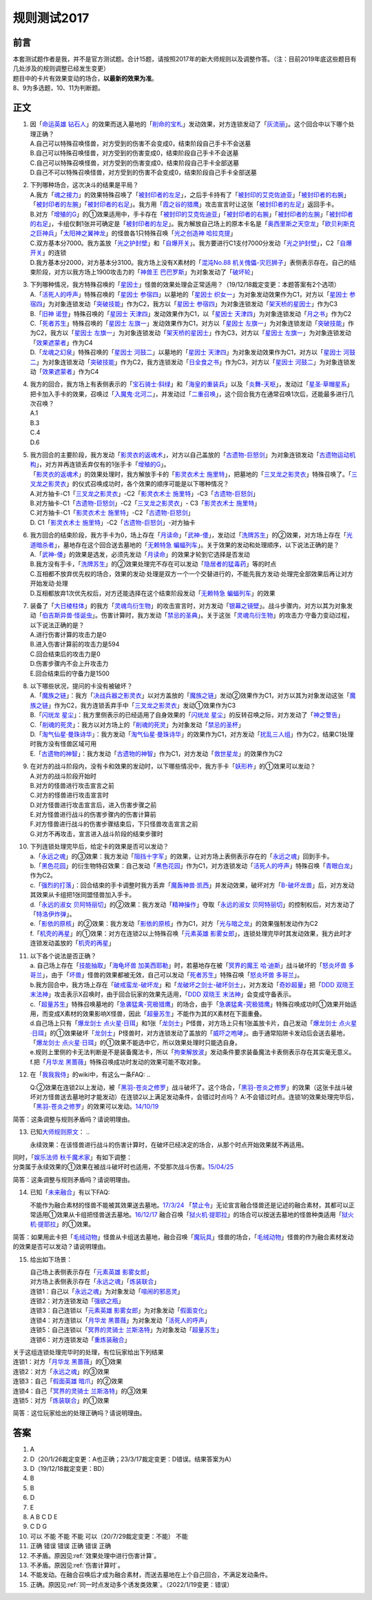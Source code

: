 .. _规则测试2017:

===================
规则测试2017
===================

前言
========

| 本套测试题作者是我，并不是官方测试题。合计15题，请按照2017年的新大师规则以及调整作答。（注：目前2019年底这些题目有几处涉及的规则调整已经发生变更）
| 题目中的卡片有效果变动的场合，\ **以最新的效果为准**\ 。
| 8、9为多选题，10、11为判断题。

正文
====

1.  | 因「`命运英雄 钻石人`_」的效果而送入墓地的「`削命的宝札`_」发动效果，对方连锁发动了「`灰流丽`_」。这个回合中以下哪个处理正确？
    | A.自己可以特殊召唤怪兽，对方受到的伤害不会变成0，结束阶段自己手卡不会送墓
    | B.自己可以特殊召唤怪兽，对方受到的伤害变成0，结束阶段自己手卡不会送墓
    | C.自己可以特殊召唤怪兽，对方受到的伤害变成0，结束阶段自己手卡全部送墓
    | D.自己不可以特殊召唤怪兽，对方受到的伤害不会变成0，结束阶段自己手卡全部送墓

2.  | 下列哪种场合，这次决斗的结果是平局？
    | A.我方「`魂之接力`_」的效果特殊召唤了「`被封印者的左足`_」，之后手卡持有了「`被封印的艾克佐迪亚`_」「`被封印者的右腕`_」「`被封印者的左腕`_」「`被封印者的右足`_」。我方用「`霞之谷的猎鹰`_」攻击宣言时让这张「`被封印者的左足`_」返回手卡。
    | B.对方「`增殖的G`_」的①效果适用中，手卡存在「`被封印的艾克佐迪亚`_」「`被封印者的右腕`_」「`被封印者的左腕`_」「`被封印者的右足`_」，卡组仅剩1张并可确定是「`被封印者的左足`_」。我方解放自己场上的原本卡名是「`奥西里斯之天空龙`_」「`欧贝利斯克之巨神兵`_」「`太阳神之翼神龙`_」的怪兽各1只特殊召唤「`光之创造神 哈拉克提`_」
    | C.双方基本分7000。我方盖放「`光之护封壁`_」和「`自爆开关`_」。我方要进行C1支付7000分发动「`光之护封壁`_」，C2「`自爆开关`_」的连锁
    | D.我方基本分2000，对方基本分3100。我方场上没有X素材的「`混沌No.88 机关傀儡-灾厄狮子`_」表侧表示存在。自己的结束阶段，对方以我方场上1900攻击力的「`神兽王 巴巴罗斯`_」为对象发动了「`破坏轮`_」

3.  | 下列哪种情况，我方特殊召唤的「`星因士`_」怪兽的效果处理会正常适用？（19/12/18裁定变更：本题答案有2个选项）
    | A.「`活死人的呼声`_」特殊召唤的「`星因士 参宿四`_」以墓地的「`星因士 织女一`_」为对象发动效果作为C1，对方以「`星因士 参宿四`_」为对象连锁发动「`突破技能`_」作为C2，我方以「`星因士 参宿四`_」为对象连锁发动「`架天桥的星因士`_」作为C3
    | B.「`旧神 诺登`_」特殊召唤的「`星因士 天津四`_」发动效果作为C1，以「`星因士 天津四`_」为对象连锁发动「`月之书`_」作为C2
    | C.「`死者苏生`_」特殊召唤的「`星因士 左旗一`_」发动效果作为C1，对方以「`星因士 左旗一`_」为对象连锁发动「`突破技能`_」作为C2，我方以「`星因士 左旗一`_」为对象连锁发动「`架天桥的星因士`_」作为C3，对方以「`星因士 左旗一`_」为对象连锁发动「`效果遮蒙者`_」作为C4
    | D.「`龙魂之幻泉`_」特殊召唤的「`星因士 河鼓二`_」以墓地的「`星因士 天津四`_」为对象发动效果作为C1，对方以「`星因士 河鼓二`_」为对象连锁发动「`突破技能`_」作为C2，我方连锁发动「`日全食之书`_」作为C3，对方以「`星因士 河鼓二`_」为对象连锁发动「`效果遮蒙者`_」作为C4

4.  | 我方的回合，我方场上有表侧表示的「`宝石骑士·斜绿`_」和「`海皇的重装兵`_」以及「`炎舞-天枢`_」，发动过「`星圣·草帽星系`_」把卡加入手卡的效果，召唤过「`入魔鬼·北河二`_」，并发动过「`二重召唤`_」，这个回合我方在通常召唤1次后，还能最多进行几次召唤？
    | A.1
    | B.3
    | C.4
    | D.6

5.  | 我方回合的主要阶段，我方发动「`影灵衣的返魂术`_」，对方以自己盖放的「`古遗物-巨怒剑`_」为对象连锁发动「`古遗物运动机构`_」，对方并再连锁丢弃仅有的1张手卡「`增殖的G`_」。
    | 「`影灵衣的返魂术`_」的效果处理时，我方解放手卡的「`影灵衣术士 施里特`_」，把墓地的「`三叉龙之影灵衣`_」特殊召唤了。「`三叉龙之影灵衣`_」的仪式召唤成功时，各个效果的顺序可能是以下哪种情况？
    | A.对方抽卡-C1「`三叉龙之影灵衣`_」-C2「`影灵衣术士 施里特`_」-C3「`古遗物-巨怒剑`_」
    | B.对方抽卡-C1「`古遗物-巨怒剑`_」-C2「`三叉龙之影灵衣`_」-
      C3「`影灵衣术士 施里特`_」
    | C.对方抽卡-C1「`影灵衣术士 施里特`_」-C2「`古遗物-巨怒剑`_」
    | D. C1「`影灵衣术士 施里特`_」-C2「`古遗物-巨怒剑`_」-对方抽卡

6.  | 我方回合的结束阶段，我方手卡为0，场上存在「`月读命`_」「`武神-倭`_」，发动过「`洗牌苏生`_」的②效果，对方场上存在「`光道暗杀者`_」，墓地存在这个回合送去墓地的「`无赖特急 蝙蝠列车`_」。关于效果的发动和处理顺序，以下说法正确的是？
    | A.「`武神-倭`_」的效果是选发，必须先发动「`月读命`_」的效果才轮到它选择是否发动
    | B.我方没有手卡，「`洗牌苏生`_」的②效果处理完不存在可以发动「`隐居者的猛毒药`_」等的时点
    | C.互相都不放弃优先权的场合，效果的发动·处理是双方一个一个交替进行的，不能先我方发动·处理完全部效果后再让对方开始发动·处理
    | D.互相都放弃1次优先权后，对方还能选择在这个结束阶段发动「`无赖特急 蝙蝠列车`_」的效果

7.  | 装备了「`大日棱柱体`_」的我方「`灵魂鸟衍生物`_」的攻击宣言时，对方发动「`银幕之镜壁`_」。战斗步骤内，对方以其为对象发动「`伯吉斯异兽·怪诞虫`_」。伤害计算时，我方发动「`禁忌的圣典`_」。关于这张「`灵魂鸟衍生物`_」的攻击力·守备力变动过程，以下说法正确的是？
    | A.进行伤害计算的攻击力是0
    | B.进入伤害计算前的攻击力是594
    | C.回合结束后的攻击力是0
    | D.伤害步骤内不会上升攻击力
    | E.回合结束后的守备力是1500

8.  | 以下哪些状况，提问的卡没有被破坏？
    | A.「`魔族之链`_」：我方「`决战兵器之影灵衣`_」以对方盖放的「`魔族之链`_」发动②效果作为C1，对方以其为对象发动这张「`魔族之链`_」作为C2，我方连锁丢弃手中「`三叉龙之影灵衣`_」发动①效果作为C3
    | B.「`闪珖龙 星尘`_」：我方里侧表示的已经适用了自身效果的「`闪珖龙 星尘`_」的反转召唤之际，对方发动了「`神之警告`_」
    | C.「`削魂的死灵`_」：我方以对方场上的「`削魂的死灵`_」为对象发动「`禁忌的圣杯`_」
    | D.「`淘气仙星·曼珠诗华`_」：我方发动「`淘气仙星·曼珠诗华`_」的效果作为C1，对方发动「`扰乱三人组`_」作为C2，结果C1处理时我方没有怪兽区域可用
    | E.「`古遗物的神智`_」：我方发动「`古遗物的神智`_」作为C1，对方发动「`救世星龙`_」的效果作为C2

9.  | 在对方的战斗阶段内，没有卡和效果的发动时，以下哪些情况中，我方手卡「`妖形杵`_」的①效果可以发动？
    | A.对方的战斗阶段开始时
    | B.对方的怪兽进行攻击宣言之前
    | C.对方的怪兽进行攻击宣言时
    | D.对方怪兽进行攻击宣言后，进入伤害步骤之前
    | E.对方怪兽进行战斗的伤害步骤内的伤害计算前
    | F.对方怪兽进行战斗的伤害步骤结束后，下只怪兽攻击宣言之前
    | G.对方不再攻击，宣言进入战斗阶段的结束步骤时

10. | 下列连锁处理完毕后，给定卡的效果是否可以发动？
    | a.「`永远之魂`_」的③效果：我方发动「`阻挡十字军`_」的效果，让对方场上表侧表示存在的「`永远之魂`_」回到手卡。
    | b.「`黑色花园`_」的衍生物特召效果：自己发动「`黑色花园`_」作为C1，对方连锁发动「`活死人的呼声`_」特殊召唤「`青眼白龙`_」作为C2。
    | c.「`强烈的打落`_」：回合结束的手卡调整时我方丢弃「`魔轰神兽·凯西`_」并发动效果，破坏对方「`B-破坏龙兽`_」后，对方发动其效果从卡组把1张同盟怪兽加入手卡。
    | d.「`永远的淑女 贝阿特丽切`_」的②效果：我方发动「`精神操作`_」夺取「`永远的淑女 贝阿特丽切`_」的控制权后，对方发动了「`特洛伊炸弹`_」。
    | e.「`影依的原核`_」的②效果：我方发动「`影依的原核`_」作为C1，对方「`光与暗之龙`_」的效果强制发动作为C2
    | f.「`机壳的再星`_」的①效果：对方在连锁2以上特殊召唤「`元素英雄 影雾女郎`_」，连锁处理完毕时其发动效果，我方此时才连锁发动盖放的「`机壳的再星`_」

11. | 以下各个说法是否正确？
    | a. 自己场上存在「`技能抽取`_」「`海龟坏兽 加美西耶勒`_」时，若墓地存在被「`冥界的魔王 哈·迪斯`_」战斗破坏的「`怒炎坏兽 多哥兰`_」，由于「`坏兽`_」怪兽的效果都被无效，自己可以发动「`死者苏生`_」特殊召唤「`怒炎坏兽 多哥兰`_」。
    | b.我方回合中，我方场上存在「`破戒蛮龙-破坏龙`_」和「`龙破坏之剑士-破坏剑士`_」，对方发动「`奇妙超量`_」把「`DDD 双晓王 末法神`_」攻击表示X召唤时，由于回合玩家的效果先适用，「`DDD 双晓王 末法神`_」会变成守备表示。
    | c.「`超量苏生`_」特殊召唤墓地的「`急袭猛禽-究极猎鹰`_」的场合，由于「`急袭猛禽-究极猎鹰`_」特殊召唤成功时①效果开始适用，而变成X素材的效果影响X怪兽，因此「`超量苏生`_」不能作为其的X素材在下面重叠。
    | d.自己场上只有「`爆龙剑士 点火星·日珥`_」和1张「`龙剑士`_」P怪兽，对方场上只有1张盖放卡片，自己发动「`爆龙剑士 点火星·日珥`_」的①效果破坏「`龙剑士`_」P怪兽时，对方连锁发动了盖放的「`威吓之咆哮`_」。由于通常陷阱卡发动后会送去墓地，「`爆龙剑士 点火星·日珥`_」的①效果不能选中它，所以效果处理时只能选自身。
    | e.规则上里侧的卡无法判断是不是装备魔法卡，所以「`拘束解放波`_」发动条件要求装备魔法卡表侧表示存在其实毫无意义。
    | f.把「`月华龙 黑蔷薇`_」特殊召唤成功时发动的效果可能不取对象。

12. 在「`我我我侍`_」的wiki中，有这么一条FAQ:
    ..

    Q:②效果在连锁2以上发动，被「`黑羽-苍炎之修罗`_」战斗破坏了。这个场合，「`黑羽-苍炎之修罗`_」的效果（这张卡战斗破坏对方怪兽送去墓地时才能发动）在连锁2以上满足发动条件，会错过时点吗？
    A:不会错过时点。连锁1的效果处理完毕后，「`黑羽-苍炎之修罗`_」的效果可以发动。\ `14/10/19 <http://yugioh-wiki.net/index.php?cmd=read&page=%A1%D4%A5%AC%A5%AC%A5%AC%A5%B6%A5%E0%A5%E9%A5%A4%A1%D5&word=%A5%AC%A5%AC%A5%AC%A5%B6%A5%E0%A5%E9%A5%A4>`__

简答：这条调整与规则矛盾吗？请说明理由。

13. 已知\ `大师规则原文 <https://warsier.gitbooks.io/yugioh_master_rule_3/content/3/3271.html>`__\ ：
    ..

    永续效果：在该怪兽进行战斗的伤害计算时，在破坏已经决定的场合，从那个时点开始效果就不再适用。

| 同时，「`娱乐法师 秋千魔术家`_」有如下调整：
| 分类属于永续效果的①效果在被战斗破坏时也适用，不受那次战斗伤害。\ `15/04/25 <https://www.db.yugioh-card.com/yugiohdb/faq_search.action?ope=4&cid=11837&request_locale=ja>`__

简答：这条调整与规则矛盾吗？请说明理由。

14. 已知「`未来融合`_」有以下FAQ:

    不能作为融合素材的怪兽不能被其效果送去墓地。\ `17/3/24 <https://www.db.yugioh-card.com/yugiohdb/faq_search.action?ope=5&fid=20320&request_locale=ja>`__
    「`禁止令`_」无论宣言融合怪兽还是记述的融合素材，其都可以正常适用①效果从卡组把怪兽送去墓地。\ `16/12/17 <https://www.db.yugioh-card.com/yugiohdb/faq_search.action?ope=5&fid=12162&keyword=&tag=-1&request_locale=ja>`__
    融合召唤「`狱火机·提耶拉`_」的场合可以按送去墓地的怪兽种类适用「`狱火机·提耶拉`_」的①效果。

简答：如果用此卡把「`毛绒动物`_」怪兽从卡组送去墓地，融合召唤「`魔玩具`_」怪兽的场合，「`毛绒动物`_」怪兽的作为融合素材发动的效果是否可以发动？请说明理由。

15. 给出如下场景：

    | 自己场上表侧表示存在「`元素英雄 影雾女郎`_」
    | 对方场上表侧表示存在「`永远之魂`_」「`炼装联合`_」
    | 连锁1：自己以「`永远之魂`_」为对象发动「`喧闹的邪恶灵`_」
    | 连锁2：对方连锁发动「`强欲之瓶`_」
    | 连锁3：自己连锁以「`元素英雄 影雾女郎`_」为对象发动「`假面变化`_」
    | 连锁4：对方连锁以「`月华龙 黑蔷薇`_」为对象发动「`活死人的呼声`_」
    | 连锁5：自己连锁以「`冥界的灵骑士 兰斯洛特`_」为对象发动「`超量苏生`_」
    | 连锁6：对方连锁发动「`重炼装融合`_」

| 关于这组连锁处理完毕时的处理，有位玩家给出下列结果
| 连锁1：对方「`月华龙 黑蔷薇`_」的①效果
| 连锁2：对方「`永远之魂`_」的③效果
| 连锁3：自己「`假面英雄 暗爪`_」的②效果
| 连锁4：自己「`冥界的灵骑士 兰斯洛特`_」的③效果
| 连锁5：对方「`炼装联合`_」的①效果

简答：这位玩家给出的处理正确吗？请说明理由。

答案
========

1. A
2. D（20/1/26裁定变更：A也正确；23/3/17裁定变更：D错误。结果答案为A）
3. D（19/12/18裁定变更：BD）
4. B
5. B
6. D
7. E
8. A B C D E
9. C D G
10. 可以 不能 不能 不能 可以（20/7/29裁定变更：不能） 不能
11. 正确 错误 错误 正确 错误 正确
12. 不矛盾。原因见\ :ref:`效果处理中进行伤害计算`\ 。
13. 不矛盾。原因见\ :ref:`伤害计算时`\ 。
14. 不能发动。在融合召唤后才成为融合素材，而送去墓地在上个自己回合，不满足发动条件。
15. 正确。原因见\ :ref:`同一时点发动多个诱发类效果`\ 。（2022/1/19变更：错误）

.. _`炼装联合`: https://ygocdb.com/card/name/炼装联合
.. _`削魂的死灵`: https://ygocdb.com/card/name/削魂的死灵
.. _`青眼白龙`: https://ygocdb.com/card/name/青眼白龙
.. _`效果遮蒙者`: https://ygocdb.com/card/name/效果遮蒙者
.. _`冥界的魔王 哈·迪斯`: https://ygocdb.com/card/name/冥界的魔王%20哈·迪斯
.. _`光之创造神 哈拉克提`: https://ygocdb.com/card/name/光之创造神%20哈拉克提
.. _`伯吉斯异兽·怪诞虫`: https://ygocdb.com/card/name/伯吉斯异兽·怪诞虫
.. _`特洛伊炸弹`: https://ygocdb.com/card/name/特洛伊炸弹
.. _`海皇的重装兵`: https://ygocdb.com/card/name/海皇的重装兵
.. _`被封印者的左足`: https://ygocdb.com/card/name/被封印者的左足
.. _`月读命`: https://ygocdb.com/card/name/月读命
.. _`灰流丽`: https://ygocdb.com/card/name/灰流丽
.. _`急袭猛禽-究极猎鹰`: https://ygocdb.com/card/name/急袭猛禽-究极猎鹰
.. _`日全食之书`: https://ygocdb.com/card/name/日全食之书
.. _`龙破坏之剑士-破坏剑士`: https://ygocdb.com/card/name/龙破坏之剑士-破坏剑士
.. _`古遗物-巨怒剑`: https://ygocdb.com/card/name/古遗物-巨怒剑
.. _`奥西里斯之天空龙`: https://ygocdb.com/card/name/奥西里斯之天空龙
.. _`星因士 左旗一`: https://ygocdb.com/card/name/星因士%20左旗一
.. _`灵魂鸟衍生物`: https://ygocdb.com/?search=灵魂鸟衍生物
.. _`魂之接力`: https://ygocdb.com/card/name/魂之接力
.. _`破戒蛮龙-破坏龙`: https://ygocdb.com/card/name/破戒蛮龙-破坏龙
.. _`光与暗之龙`: https://ygocdb.com/card/name/光与暗之龙
.. _`冥界的灵骑士 兰斯洛特`: https://ygocdb.com/card/name/冥界的灵骑士%20兰斯洛特
.. _`洗牌苏生`: https://ygocdb.com/card/name/洗牌苏生
.. _`未来融合`: https://ygocdb.com/card/name/未来融合
.. _`光之护封壁`: https://ygocdb.com/card/name/光之护封壁
.. _`强烈的打落`: https://ygocdb.com/card/name/强烈的打落
.. _`二重召唤`: https://ygocdb.com/card/name/二重召唤
.. _`无赖特急 蝙蝠列车`: https://ygocdb.com/card/name/无赖特急%20蝙蝠列车
.. _`古遗物运动机构`: https://ygocdb.com/card/name/古遗物运动机构
.. _`突破技能`: https://ygocdb.com/card/name/突破技能
.. _`欧贝利斯克之巨神兵`: https://ygocdb.com/card/name/欧贝利斯克之巨神兵
.. _`禁忌的圣杯`: https://ygocdb.com/card/name/禁忌的圣杯
.. _`龙剑士`: https://ygocdb.com/?search=龙剑士
.. _`武神-倭`: https://ygocdb.com/card/name/武神-倭
.. _`旧神 诺登`: https://ygocdb.com/card/name/旧神%20诺登
.. _`强欲之瓶`: https://ygocdb.com/card/name/强欲之瓶
.. _`龙魂之幻泉`: https://ygocdb.com/card/name/龙魂之幻泉
.. _`闪珖龙 星尘`: https://ygocdb.com/card/name/闪珖龙%20星尘
.. _`元素英雄 影雾女郎`: https://ygocdb.com/card/name/元素英雄%20影雾女郎
.. _`禁止令`: https://ygocdb.com/card/name/禁止令
.. _`影依的原核`: https://ygocdb.com/card/name/影依的原核
.. _`魔玩具`: https://ygocdb.com/?search=魔玩具
.. _`奇妙超量`: https://ygocdb.com/card/name/奇妙超量
.. _`破坏轮`: https://ygocdb.com/card/name/破坏轮
.. _`魔轰神兽·凯西`: https://ygocdb.com/card/name/魔轰神兽·凯西
.. _`宝石骑士·斜绿`: https://ygocdb.com/card/name/宝石骑士·斜绿
.. _`精神操作`: https://ygocdb.com/card/name/精神操作
.. _`魔族之链`: https://ygocdb.com/card/name/魔族之链
.. _`被封印者的右腕`: https://ygocdb.com/card/name/被封印者的右腕
.. _`黑羽-苍炎之修罗`: https://ygocdb.com/card/name/黑羽-苍炎之修罗
.. _`霞之谷的猎鹰`: https://ygocdb.com/card/name/霞之谷的猎鹰
.. _`太阳神之翼神龙`: https://ygocdb.com/card/name/太阳神之翼神龙
.. _`星因士 河鼓二`: https://ygocdb.com/card/name/星因士%20河鼓二
.. _`禁忌的圣典`: https://ygocdb.com/card/name/禁忌的圣典
.. _`技能抽取`: https://ygocdb.com/card/name/技能抽取
.. _`重炼装融合`: https://ygocdb.com/card/name/重炼装融合
.. _`自爆开关`: https://ygocdb.com/card/name/自爆开关
.. _`古遗物的神智`: https://ygocdb.com/card/name/古遗物的神智
.. _`架天桥的星因士`: https://ygocdb.com/card/name/架天桥的星因士
.. _`DDD 双晓王 末法神`: https://ygocdb.com/card/name/DDD%20双晓王%20末法神
.. _`狱火机·提耶拉`: https://ygocdb.com/card/name/狱火机·提耶拉
.. _`B-破坏龙兽`: https://ygocdb.com/card/name/B-破坏龙兽
.. _`超量苏生`: https://ygocdb.com/card/name/超量苏生
.. _`削命的宝札`: https://ygocdb.com/card/name/削命的宝札
.. _`阻挡十字军`: https://ygocdb.com/card/name/阻挡十字军
.. _`增殖的G`: https://ygocdb.com/card/name/增殖的G
.. _`黑色花园`: https://ygocdb.com/card/name/黑色花园
.. _`娱乐法师 秋千魔术家`: https://ygocdb.com/card/name/娱乐法师%20秋千魔术家
.. _`隐居者的猛毒药`: https://ygocdb.com/card/name/隐居者的猛毒药
.. _`月之书`: https://ygocdb.com/card/name/月之书
.. _`三叉龙之影灵衣`: https://ygocdb.com/card/name/三叉龙之影灵衣
.. _`爆龙剑士 点火星·日珥`: https://ygocdb.com/card/name/爆龙剑士%20点火星·日珥
.. _`大日棱柱体`: https://ygocdb.com/card/name/大日棱柱体
.. _`入魔鬼·北河二`: https://ygocdb.com/card/name/入魔鬼·北河二
.. _`影灵衣的返魂术`: https://ygocdb.com/card/name/影灵衣的返魂术
.. _`光道暗杀者`: https://ygocdb.com/card/name/光道暗杀者
.. _`拘束解放波`: https://ygocdb.com/card/name/拘束解放波
.. _`星因士`: https://ygocdb.com/?search=星因士
.. _`假面英雄 暗爪`: https://ygocdb.com/card/name/假面英雄%20暗爪
.. _`毛绒动物`: https://ygocdb.com/?search=毛绒动物
.. _`机壳的再星`: https://ygocdb.com/card/name/机壳的再星
.. _`决战兵器之影灵衣`: https://ygocdb.com/card/name/决战兵器之影灵衣
.. _`混沌No.88 机关傀儡-灾厄狮子`: https://ygocdb.com/card/name/混沌No.88%20机关傀儡-灾厄狮子
.. _`被封印者的左腕`: https://ygocdb.com/card/name/被封印者的左腕
.. _`星因士 织女一`: https://ygocdb.com/card/name/星因士%20织女一
.. _`被封印的艾克佐迪亚`: https://ygocdb.com/card/name/被封印的艾克佐迪亚
.. _`星因士 天津四`: https://ygocdb.com/card/name/星因士%20天津四
.. _`威吓之咆哮`: https://ygocdb.com/card/name/威吓之咆哮
.. _`活死人的呼声`: https://ygocdb.com/card/name/活死人的呼声
.. _`我我我侍`: https://ygocdb.com/card/name/我我我侍
.. _`命运英雄 钻石人`: https://ygocdb.com/card/name/命运英雄%20钻石人
.. _`救世星龙`: https://ygocdb.com/card/name/救世星龙
.. _`死者苏生`: https://ygocdb.com/card/name/死者苏生
.. _`永远的淑女 贝阿特丽切`: https://ygocdb.com/card/name/永远的淑女%20贝阿特丽切
.. _`神之警告`: https://ygocdb.com/card/name/神之警告
.. _`银幕之镜壁`: https://ygocdb.com/card/name/银幕之镜壁
.. _`神兽王 巴巴罗斯`: https://ygocdb.com/card/name/神兽王%20巴巴罗斯
.. _`炎舞-天枢`: https://ygocdb.com/card/name/炎舞-天枢
.. _`星圣·草帽星系`: https://ygocdb.com/card/name/星圣·草帽星系
.. _`海龟坏兽 加美西耶勒`: https://ygocdb.com/card/name/海龟坏兽%20加美西耶勒
.. _`月华龙 黑蔷薇`: https://ygocdb.com/card/name/月华龙%20黑蔷薇
.. _`假面变化`: https://ygocdb.com/card/name/假面变化
.. _`淘气仙星·曼珠诗华`: https://ygocdb.com/card/name/淘气仙星·曼珠诗华
.. _`怒炎坏兽 多哥兰`: https://ygocdb.com/card/name/怒炎坏兽%20多哥兰
.. _`星因士 参宿四`: https://ygocdb.com/card/name/星因士%20参宿四
.. _`喧闹的邪恶灵`: https://ygocdb.com/card/name/喧闹的邪恶灵
.. _`被封印者的右足`: https://ygocdb.com/card/name/被封印者的右足
.. _`妖形杵`: https://ygocdb.com/card/name/妖形杵
.. _`扰乱三人组`: https://ygocdb.com/card/name/扰乱三人组
.. _`永远之魂`: https://ygocdb.com/card/name/永远之魂
.. _`影灵衣术士 施里特`: https://ygocdb.com/card/name/影灵衣术士%20施里特
.. _`坏兽`: https://ygocdb.com/?search=坏兽
